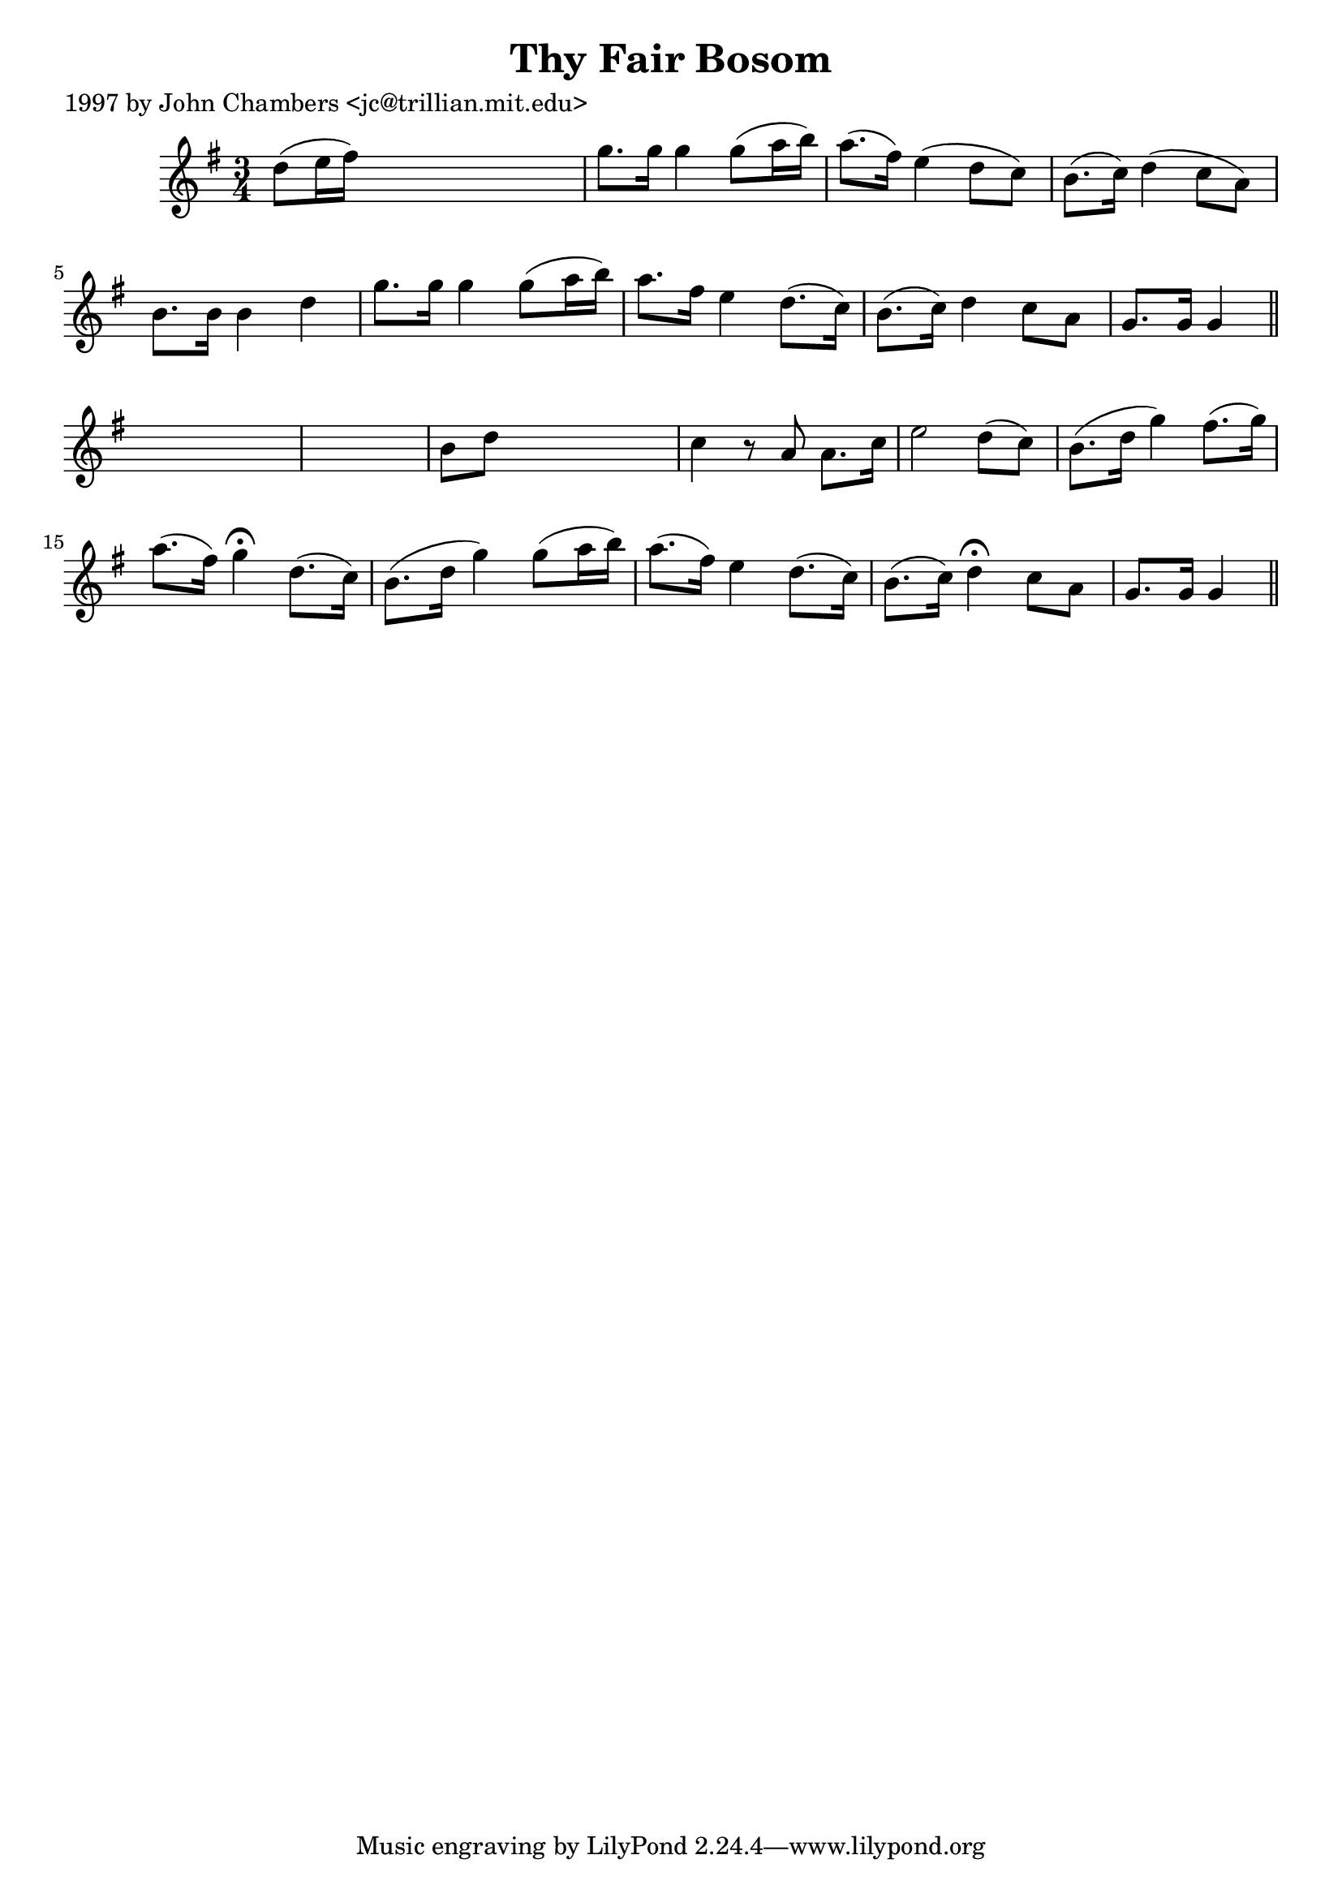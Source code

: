 
\version "2.16.2"
% automatically converted by musicxml2ly from xml/0205_jc.xml

%% additional definitions required by the score:
\language "english"


\header {
    poet = "1997 by John Chambers <jc@trillian.mit.edu>"
    encoder = "abc2xml version 63"
    encodingdate = "2015-01-25"
    title = "Thy Fair Bosom"
    }

\layout {
    \context { \Score
        autoBeaming = ##f
        }
    }
PartPOneVoiceOne =  \relative d'' {
    \key g \major \time 3/4 d8 ( [ e16 fs16 ) ] s2 | % 2
    g8. [ g16 ] g4 g8 ( [ a16 b16 ) ] | % 3
    a8. ( [ fs16 ) ] e4 ( d8 [ c8 ) ] | % 4
    b8. ( [ c16 ) ] d4 ( c8 [ a8 ) ] | % 5
    b8. [ b16 ] b4 d4 | % 6
    g8. [ g16 ] g4 g8 ( [ a16 b16 ) ] | % 7
    a8. [ fs16 ] e4 d8. ( [ c16 ) ] | % 8
    b8. ( [ c16 ) ] d4 c8 [ a8 ] | % 9
    g8. [ g16 ] g4 \bar "||"
    s1 | % 11
    b8 [ d8 ] s2 | % 12
    c4 r8 a8 a8. [ c16 ] | % 13
    e2 d8 ( [ c8 ) ] | % 14
    b8. ( [ d16 ] g4 ) fs8. ( [ g16 ) ] | % 15
    a8. ( [ fs16 ) ] g4 ^\fermata d8. ( [ c16 ) ] | % 16
    b8. ( [ d16 ] g4 ) g8 ( [ a16 b16 ) ] | % 17
    a8. ( [ fs16 ) ] e4 d8. ( [ c16 ) ] | % 18
    b8. ( [ c16 ) ] d4 ^\fermata c8 [ a8 ] | % 19
    g8. [ g16 ] g4 \bar "||"
    }


% The score definition
\score {
    <<
        \new Staff <<
            \context Staff << 
                \context Voice = "PartPOneVoiceOne" { \PartPOneVoiceOne }
                >>
            >>
        
        >>
    \layout {}
    % To create MIDI output, uncomment the following line:
    %  \midi {}
    }

